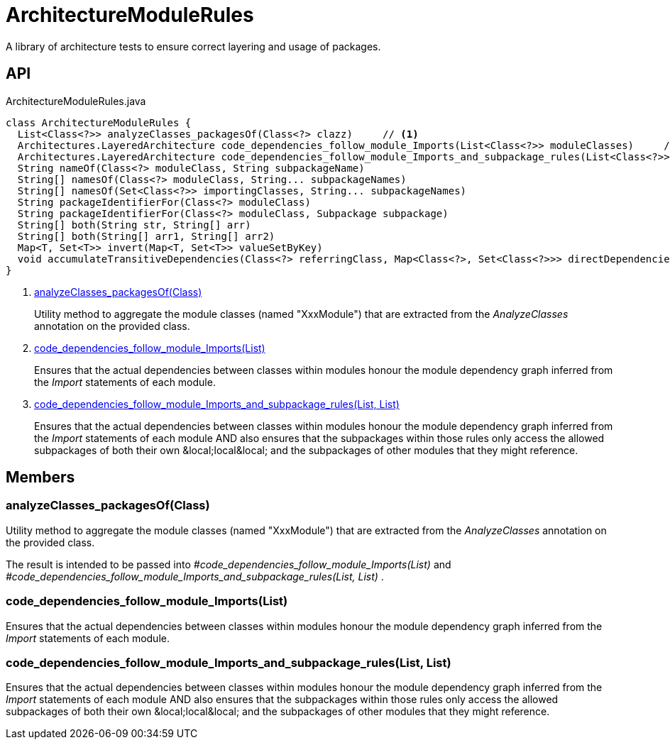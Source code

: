 = ArchitectureModuleRules
:Notice: Licensed to the Apache Software Foundation (ASF) under one or more contributor license agreements. See the NOTICE file distributed with this work for additional information regarding copyright ownership. The ASF licenses this file to you under the Apache License, Version 2.0 (the "License"); you may not use this file except in compliance with the License. You may obtain a copy of the License at. http://www.apache.org/licenses/LICENSE-2.0 . Unless required by applicable law or agreed to in writing, software distributed under the License is distributed on an "AS IS" BASIS, WITHOUT WARRANTIES OR  CONDITIONS OF ANY KIND, either express or implied. See the License for the specific language governing permissions and limitations under the License.

A library of architecture tests to ensure correct layering and usage of packages.

== API

[source,java]
.ArchitectureModuleRules.java
----
class ArchitectureModuleRules {
  List<Class<?>> analyzeClasses_packagesOf(Class<?> clazz)     // <.>
  Architectures.LayeredArchitecture code_dependencies_follow_module_Imports(List<Class<?>> moduleClasses)     // <.>
  Architectures.LayeredArchitecture code_dependencies_follow_module_Imports_and_subpackage_rules(List<Class<?>> moduleClasses, List<Subpackage> subpackages)     // <.>
  String nameOf(Class<?> moduleClass, String subpackageName)
  String[] namesOf(Class<?> moduleClass, String... subpackageNames)
  String[] namesOf(Set<Class<?>> importingClasses, String... subpackageNames)
  String packageIdentifierFor(Class<?> moduleClass)
  String packageIdentifierFor(Class<?> moduleClass, Subpackage subpackage)
  String[] both(String str, String[] arr)
  String[] both(String[] arr1, String[] arr2)
  Map<T, Set<T>> invert(Map<T, Set<T>> valueSetByKey)
  void accumulateTransitiveDependencies(Class<?> referringClass, Map<Class<?>, Set<Class<?>>> directDependenciesByReferringClass, Set<Class<?>> transitiveDependenciesOfReferringClass)
}
----

<.> xref:#analyzeClasses_packagesOf_Class[analyzeClasses_packagesOf(Class)]
+
--
Utility method to aggregate the module classes (named "XxxModule") that are extracted from the _AnalyzeClasses_ annotation on the provided class.
--
<.> xref:#code_dependencies_follow_module_Imports_List[code_dependencies_follow_module_Imports(List)]
+
--
Ensures that the actual dependencies between classes within modules honour the module dependency graph inferred from the _Import_ statements of each module.
--
<.> xref:#code_dependencies_follow_module_Imports_and_subpackage_rules_List_List[code_dependencies_follow_module_Imports_and_subpackage_rules(List, List)]
+
--
Ensures that the actual dependencies between classes within modules honour the module dependency graph inferred from the _Import_ statements of each module AND also ensures that the subpackages within those rules only access the allowed subpackages of both their own &local;local&local; and the subpackages of other modules that they might reference.
--

== Members

[#analyzeClasses_packagesOf_Class]
=== analyzeClasses_packagesOf(Class)

Utility method to aggregate the module classes (named "XxxModule") that are extracted from the _AnalyzeClasses_ annotation on the provided class.

The result is intended to be passed into _#code_dependencies_follow_module_Imports(List)_ and _#code_dependencies_follow_module_Imports_and_subpackage_rules(List, List)_ .

[#code_dependencies_follow_module_Imports_List]
=== code_dependencies_follow_module_Imports(List)

Ensures that the actual dependencies between classes within modules honour the module dependency graph inferred from the _Import_ statements of each module.

[#code_dependencies_follow_module_Imports_and_subpackage_rules_List_List]
=== code_dependencies_follow_module_Imports_and_subpackage_rules(List, List)

Ensures that the actual dependencies between classes within modules honour the module dependency graph inferred from the _Import_ statements of each module AND also ensures that the subpackages within those rules only access the allowed subpackages of both their own &local;local&local; and the subpackages of other modules that they might reference.
